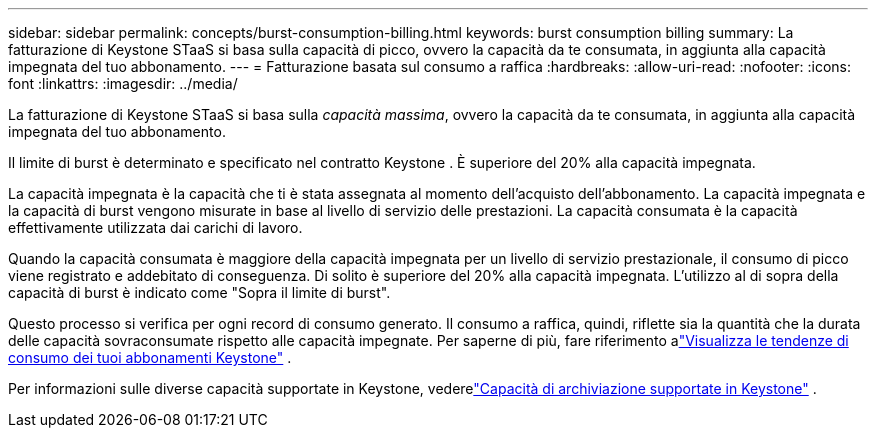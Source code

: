 ---
sidebar: sidebar 
permalink: concepts/burst-consumption-billing.html 
keywords: burst consumption billing 
summary: La fatturazione di Keystone STaaS si basa sulla capacità di picco, ovvero la capacità da te consumata, in aggiunta alla capacità impegnata del tuo abbonamento. 
---
= Fatturazione basata sul consumo a raffica
:hardbreaks:
:allow-uri-read: 
:nofooter: 
:icons: font
:linkattrs: 
:imagesdir: ../media/


[role="lead"]
La fatturazione di Keystone STaaS si basa sulla _capacità massima_, ovvero la capacità da te consumata, in aggiunta alla capacità impegnata del tuo abbonamento.

Il limite di burst è determinato e specificato nel contratto Keystone .  È superiore del 20% alla capacità impegnata.

La capacità impegnata è la capacità che ti è stata assegnata al momento dell'acquisto dell'abbonamento.  La capacità impegnata e la capacità di burst vengono misurate in base al livello di servizio delle prestazioni.  La capacità consumata è la capacità effettivamente utilizzata dai carichi di lavoro.

Quando la capacità consumata è maggiore della capacità impegnata per un livello di servizio prestazionale, il consumo di picco viene registrato e addebitato di conseguenza.  Di solito è superiore del 20% alla capacità impegnata.  L'utilizzo al di sopra della capacità di burst è indicato come "Sopra il limite di burst".

Questo processo si verifica per ogni record di consumo generato.  Il consumo a raffica, quindi, riflette sia la quantità che la durata delle capacità sovraconsumate rispetto alle capacità impegnate.  Per saperne di più, fare riferimento alink:../integrations/consumption-tab.html["Visualizza le tendenze di consumo dei tuoi abbonamenti Keystone"] .

Per informazioni sulle diverse capacità supportate in Keystone, vederelink:../concepts/supported-storage-capacity.html["Capacità di archiviazione supportate in Keystone"] .
